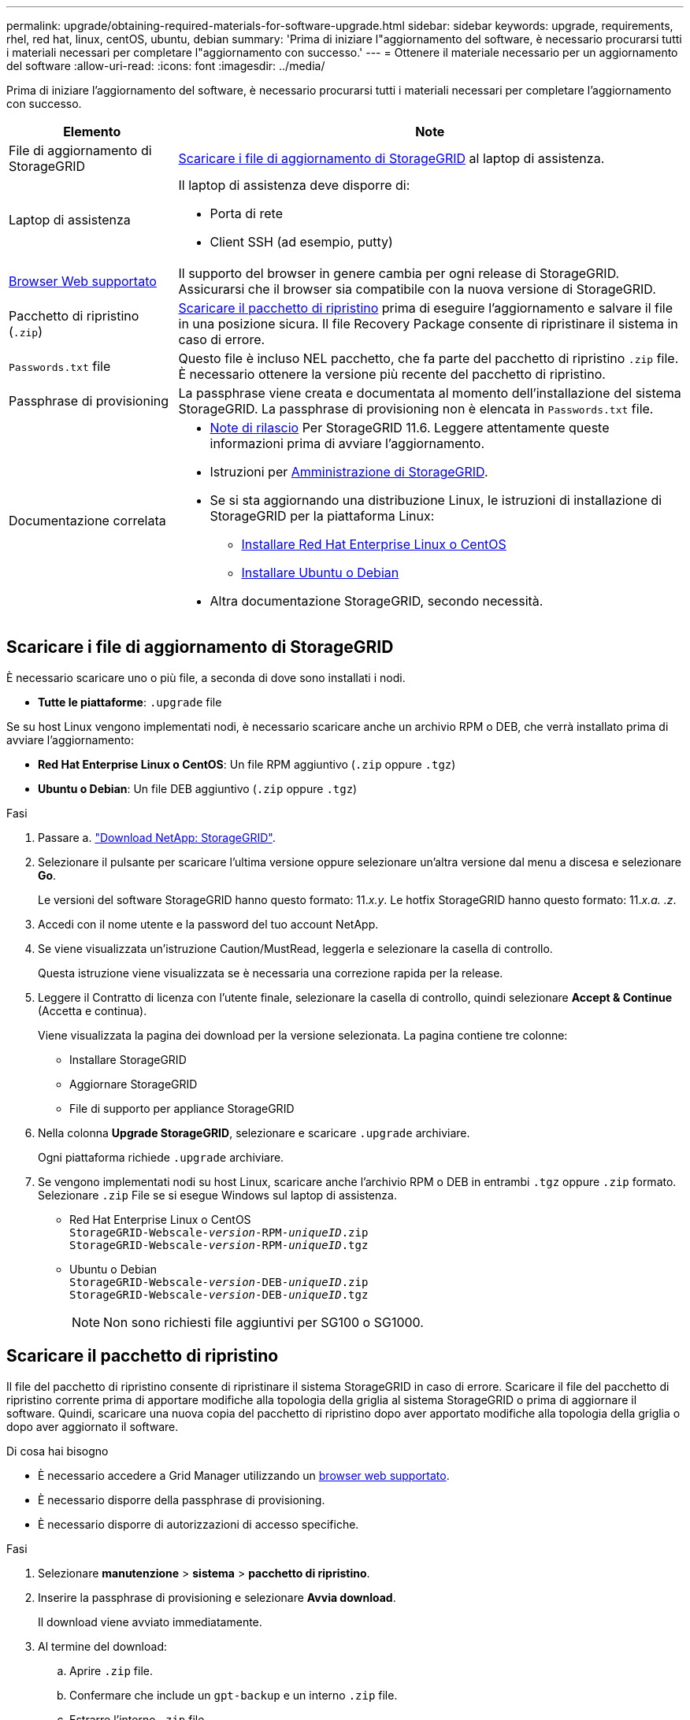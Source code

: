 ---
permalink: upgrade/obtaining-required-materials-for-software-upgrade.html 
sidebar: sidebar 
keywords: upgrade, requirements, rhel, red hat, linux, centOS, ubuntu, debian 
summary: 'Prima di iniziare l"aggiornamento del software, è necessario procurarsi tutti i materiali necessari per completare l"aggiornamento con successo.' 
---
= Ottenere il materiale necessario per un aggiornamento del software
:allow-uri-read: 
:icons: font
:imagesdir: ../media/


[role="lead"]
Prima di iniziare l'aggiornamento del software, è necessario procurarsi tutti i materiali necessari per completare l'aggiornamento con successo.

[cols="1a,3a"]
|===
| Elemento | Note 


 a| 
File di aggiornamento di StorageGRID
 a| 
<<Scaricare i file di aggiornamento di StorageGRID>> al laptop di assistenza.



 a| 
Laptop di assistenza
 a| 
Il laptop di assistenza deve disporre di:

* Porta di rete
* Client SSH (ad esempio, putty)




 a| 
xref:../admin/web-browser-requirements.adoc[Browser Web supportato]
 a| 
Il supporto del browser in genere cambia per ogni release di StorageGRID. Assicurarsi che il browser sia compatibile con la nuova versione di StorageGRID.



 a| 
Pacchetto di ripristino (`.zip`)
 a| 
<<Scaricare il pacchetto di ripristino>> prima di eseguire l'aggiornamento e salvare il file in una posizione sicura. Il file Recovery Package consente di ripristinare il sistema in caso di errore.



 a| 
`Passwords.txt` file
 a| 
Questo file è incluso NEL pacchetto, che fa parte del pacchetto di ripristino `.zip` file. È necessario ottenere la versione più recente del pacchetto di ripristino.



 a| 
Passphrase di provisioning
 a| 
La passphrase viene creata e documentata al momento dell'installazione del sistema StorageGRID. La passphrase di provisioning non è elencata in `Passwords.txt` file.



 a| 
Documentazione correlata
 a| 
* xref:../release-notes/index.adoc[Note di rilascio] Per StorageGRID 11.6. Leggere attentamente queste informazioni prima di avviare l'aggiornamento.
* Istruzioni per xref:../admin/index.adoc[Amministrazione di StorageGRID].
* Se si sta aggiornando una distribuzione Linux, le istruzioni di installazione di StorageGRID per la piattaforma Linux:
+
** xref:../rhel/index.adoc[Installare Red Hat Enterprise Linux o CentOS]
** xref:../ubuntu/index.adoc[Installare Ubuntu o Debian]


* Altra documentazione StorageGRID, secondo necessità.


|===


== Scaricare i file di aggiornamento di StorageGRID

È necessario scaricare uno o più file, a seconda di dove sono installati i nodi.

* *Tutte le piattaforme*: `.upgrade` file


Se su host Linux vengono implementati nodi, è necessario scaricare anche un archivio RPM o DEB, che verrà installato prima di avviare l'aggiornamento:

* *Red Hat Enterprise Linux o CentOS*: Un file RPM aggiuntivo (`.zip` oppure `.tgz`)
* *Ubuntu o Debian*: Un file DEB aggiuntivo (`.zip` oppure `.tgz`)


.Fasi
. Passare a. https://mysupport.netapp.com/site/products/all/details/storagegrid/downloads-tab["Download NetApp: StorageGRID"^].
. Selezionare il pulsante per scaricare l'ultima versione oppure selezionare un'altra versione dal menu a discesa e selezionare *Go*.
+
Le versioni del software StorageGRID hanno questo formato: 11._x.y_. Le hotfix StorageGRID hanno questo formato: 11._x.a. .z_.

. Accedi con il nome utente e la password del tuo account NetApp.
. Se viene visualizzata un'istruzione Caution/MustRead, leggerla e selezionare la casella di controllo.
+
Questa istruzione viene visualizzata se è necessaria una correzione rapida per la release.

. Leggere il Contratto di licenza con l'utente finale, selezionare la casella di controllo, quindi selezionare *Accept & Continue* (Accetta e continua).
+
Viene visualizzata la pagina dei download per la versione selezionata. La pagina contiene tre colonne:

+
** Installare StorageGRID
** Aggiornare StorageGRID
** File di supporto per appliance StorageGRID


. Nella colonna *Upgrade StorageGRID*, selezionare e scaricare `.upgrade` archiviare.
+
Ogni piattaforma richiede `.upgrade` archiviare.

. Se vengono implementati nodi su host Linux, scaricare anche l'archivio RPM o DEB in entrambi `.tgz` oppure `.zip` formato. Selezionare `.zip` File se si esegue Windows sul laptop di assistenza.
+
** Red Hat Enterprise Linux o CentOS +
`StorageGRID-Webscale-_version_-RPM-_uniqueID_.zip` +
`StorageGRID-Webscale-_version_-RPM-_uniqueID_.tgz`
** Ubuntu o Debian +
`StorageGRID-Webscale-_version_-DEB-_uniqueID_.zip` +
`StorageGRID-Webscale-_version_-DEB-_uniqueID_.tgz`
+

NOTE: Non sono richiesti file aggiuntivi per SG100 o SG1000.







== Scaricare il pacchetto di ripristino

Il file del pacchetto di ripristino consente di ripristinare il sistema StorageGRID in caso di errore. Scaricare il file del pacchetto di ripristino corrente prima di apportare modifiche alla topologia della griglia al sistema StorageGRID o prima di aggiornare il software. Quindi, scaricare una nuova copia del pacchetto di ripristino dopo aver apportato modifiche alla topologia della griglia o dopo aver aggiornato il software.

.Di cosa hai bisogno
* È necessario accedere a Grid Manager utilizzando un xref:../admin/web-browser-requirements.adoc[browser web supportato].
* È necessario disporre della passphrase di provisioning.
* È necessario disporre di autorizzazioni di accesso specifiche.


.Fasi
. Selezionare *manutenzione* > *sistema* > *pacchetto di ripristino*.
. Inserire la passphrase di provisioning e selezionare *Avvia download*.
+
Il download viene avviato immediatamente.

. Al termine del download:
+
.. Aprire `.zip` file.
.. Confermare che include un `gpt-backup` e un interno `.zip` file.
.. Estrarre l'interno `.zip` file.
.. Confermare che è possibile aprire `Passwords.txt` file.


. Copiare il file del pacchetto di ripristino scaricato (`.zip`) in due posizioni sicure e separate.
+

IMPORTANT: Il file del pacchetto di ripristino deve essere protetto perché contiene chiavi di crittografia e password che possono essere utilizzate per ottenere dati dal sistema StorageGRID.


